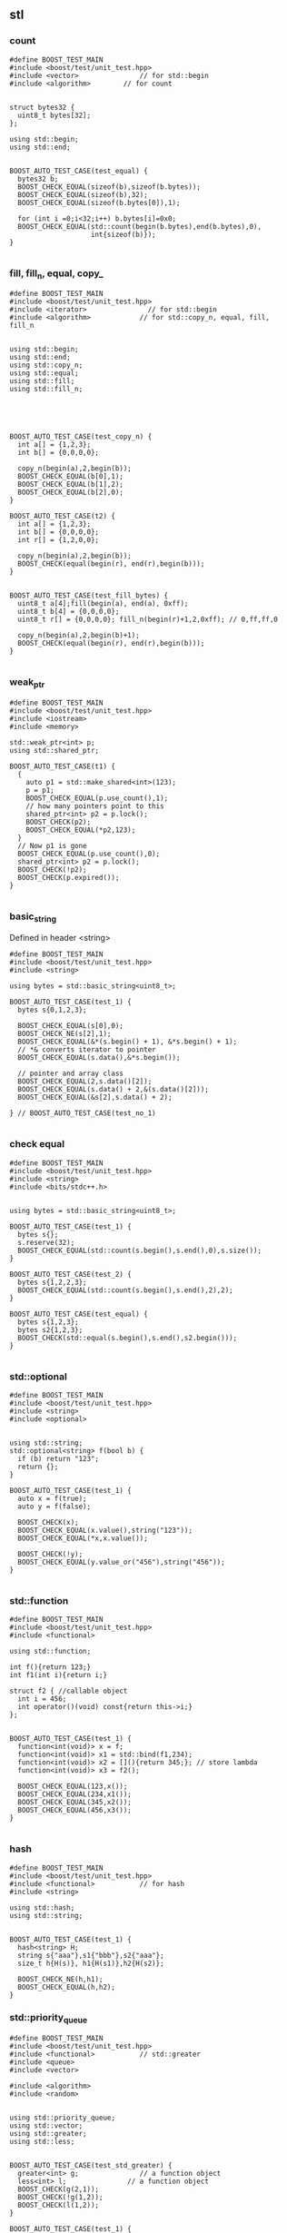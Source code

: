 ** stl
*** count
#+begin_src c++
#define BOOST_TEST_MAIN
#include <boost/test/unit_test.hpp>
#include <vector>               // for std::begin
#include <algorithm>        // for count


struct bytes32 {
  uint8_t bytes[32];
};

using std::begin;
using std::end;


BOOST_AUTO_TEST_CASE(test_equal) {
  bytes32 b;
  BOOST_CHECK_EQUAL(sizeof(b),sizeof(b.bytes));
  BOOST_CHECK_EQUAL(sizeof(b),32);
  BOOST_CHECK_EQUAL(sizeof(b.bytes[0]),1);

  for (int i =0;i<32;i++) b.bytes[i]=0x0;
  BOOST_CHECK_EQUAL(std::count(begin(b.bytes),end(b.bytes),0),
                    int{sizeof(b)});
}

#+end_src
*** fill, fill_n, equal, copy_
#+begin_src c++
#define BOOST_TEST_MAIN
#include <boost/test/unit_test.hpp>
#include <iterator>               // for std::begin
#include <algorithm>            // for std::copy_n, equal, fill, fill_n


using std::begin;
using std::end;
using std::copy_n;
using std::equal;
using std::fill;
using std::fill_n;





BOOST_AUTO_TEST_CASE(test_copy_n) {
  int a[] = {1,2,3};
  int b[] = {0,0,0,0};

  copy_n(begin(a),2,begin(b));
  BOOST_CHECK_EQUAL(b[0],1);
  BOOST_CHECK_EQUAL(b[1],2);
  BOOST_CHECK_EQUAL(b[2],0);
}

BOOST_AUTO_TEST_CASE(t2) {
  int a[] = {1,2,3};
  int b[] = {0,0,0,0};
  int r[] = {1,2,0,0};

  copy_n(begin(a),2,begin(b));
  BOOST_CHECK(equal(begin(r), end(r),begin(b)));
}


BOOST_AUTO_TEST_CASE(test_fill_bytes) {
  uint8_t a[4];fill(begin(a), end(a), 0xff);
  uint8_t b[4] = {0,0,0,0};
  uint8_t r[] = {0,0,0,0}; fill_n(begin(r)+1,2,0xff); // 0,ff,ff,0

  copy_n(begin(a),2,begin(b)+1);
  BOOST_CHECK(equal(begin(r), end(r),begin(b)));
}

#+end_src
*** weak_ptr
#+begin_src c++
#define BOOST_TEST_MAIN
#include <boost/test/unit_test.hpp>
#include <iostream>
#include <memory>

std::weak_ptr<int> p;
using std::shared_ptr;

BOOST_AUTO_TEST_CASE(t1) {
  {
    auto p1 = std::make_shared<int>(123);
    p = p1;
    BOOST_CHECK_EQUAL(p.use_count(),1);
    // how many pointers point to this
    shared_ptr<int> p2 = p.lock();
    BOOST_CHECK(p2);
    BOOST_CHECK_EQUAL(*p2,123);
  }
  // Now p1 is gone
  BOOST_CHECK_EQUAL(p.use_count(),0);
  shared_ptr<int> p2 = p.lock();
  BOOST_CHECK(!p2);
  BOOST_CHECK(p.expired());
}

#+end_src

*** basic_string
Defined in header <string>
#+begin_src c++
#define BOOST_TEST_MAIN
#include <boost/test/unit_test.hpp>
#include <string>

using bytes = std::basic_string<uint8_t>;

BOOST_AUTO_TEST_CASE(test_1) {
  bytes s{0,1,2,3};

  BOOST_CHECK_EQUAL(s[0],0);
  BOOST_CHECK_NE(s[2],1);
  BOOST_CHECK_EQUAL(&*(s.begin() + 1), &*s.begin() + 1);
  // *& converts iterator to pointer
  BOOST_CHECK_EQUAL(s.data(),&*s.begin());

  // pointer and array class
  BOOST_CHECK_EQUAL(2,s.data()[2]);
  BOOST_CHECK_EQUAL(s.data() + 2,&(s.data()[2]));
  BOOST_CHECK_EQUAL(&s[2],s.data() + 2);

} // BOOST_AUTO_TEST_CASE(test_no_1)

#+end_src
*** check equal
#+begin_src c++
#define BOOST_TEST_MAIN
#include <boost/test/unit_test.hpp>
#include <string>
#include <bits/stdc++.h>


using bytes = std::basic_string<uint8_t>;

BOOST_AUTO_TEST_CASE(test_1) {
  bytes s{};
  s.reserve(32);
  BOOST_CHECK_EQUAL(std::count(s.begin(),s.end(),0),s.size());
}

BOOST_AUTO_TEST_CASE(test_2) {
  bytes s{1,2,2,3};
  BOOST_CHECK_EQUAL(std::count(s.begin(),s.end(),2),2);
}

BOOST_AUTO_TEST_CASE(test_equal) {
  bytes s{1,2,3};
  bytes s2{1,2,3};
  BOOST_CHECK(std::equal(s.begin(),s.end(),s2.begin()));
}

#+end_src
*** std::optional
#+begin_src c++
#define BOOST_TEST_MAIN
#include <boost/test/unit_test.hpp>
#include <string>
#include <optional>


using std::string;
std::optional<string> f(bool b) {
  if (b) return "123";
  return {};
}

BOOST_AUTO_TEST_CASE(test_1) {
  auto x = f(true);
  auto y = f(false);

  BOOST_CHECK(x);
  BOOST_CHECK_EQUAL(x.value(),string("123"));
  BOOST_CHECK_EQUAL(*x,x.value());

  BOOST_CHECK(!y);
  BOOST_CHECK_EQUAL(y.value_or("456"),string("456"));
}

#+end_src
*** std::function
#+begin_src c++
#define BOOST_TEST_MAIN
#include <boost/test/unit_test.hpp>
#include <functional>

using std::function;

int f(){return 123;}
int f1(int i){return i;}

struct f2 { //callable object
  int i = 456;
  int operator()(void) const{return this->i;}
};


BOOST_AUTO_TEST_CASE(test_1) {
  function<int(void)> x = f;
  function<int(void)> x1 = std::bind(f1,234);
  function<int(void)> x2 = [](){return 345;}; // store lambda
  function<int(void)> x3 = f2();

  BOOST_CHECK_EQUAL(123,x());
  BOOST_CHECK_EQUAL(234,x1());
  BOOST_CHECK_EQUAL(345,x2());
  BOOST_CHECK_EQUAL(456,x3());
}

#+end_src
*** hash
#+begin_src c++
#define BOOST_TEST_MAIN
#include <boost/test/unit_test.hpp>
#include <functional>           // for hash
#include <string>

using std::hash;
using std::string;


BOOST_AUTO_TEST_CASE(test_1) {
  hash<string> H;
  string s{"aaa"},s1{"bbb"},s2{"aaa"};
  size_t h{H(s)}, h1{H(s1)},h2{H(s2)};

  BOOST_CHECK_NE(h,h1);
  BOOST_CHECK_EQUAL(h,h2);
}
#+end_src
*** std::priority_queue
#+begin_src c++
#define BOOST_TEST_MAIN
#include <boost/test/unit_test.hpp>
#include <functional>           // std::greater
#include <queue>
#include <vector>

#include <algorithm>
#include <random>


using std::priority_queue;
using std::vector;
using std::greater;
using std::less;


BOOST_AUTO_TEST_CASE(test_std_greater) {
  greater<int> g;               // a function object
  less<int> l;               // a function object
  BOOST_CHECK(g(2,1));
  BOOST_CHECK(!g(1,2));
  BOOST_CHECK(l(1,2));
}

BOOST_AUTO_TEST_CASE(test_1) {
  priority_queue<int,vector<int>,less<int>> q;

  // a random vector
  vector<int> v{1,3,2};
  // std::random_device rd;
  // std::mt19937 g(rd());
  // std::shuffle(v.begin(),v.end(),g);

  for (auto i : v){
    q.push(i);                  // sorted internally
  }
  BOOST_CHECK_EQUAL(q.top(),3); q.pop();
  BOOST_CHECK_EQUAL(q.top(),2); q.pop();
  BOOST_CHECK_EQUAL(q.top(),1);
}

#+end_src

*** Vector
**** init
#+begin_src c++
// CPP program to initialize a vector like
// an array.
#include <iostream>
#include <vector>
using namespace std;

int main()
{
	vector<int> vect{ 10, 20, 30 };

	for (int x : vect)
		cout << x << " ";

	return 0;
}

#+end_src
**** erase
#+BEGIN_SRC c++
// erasing from vector

#include <iostream>
#include <vector>
using std::cout;

#define SHOW std::cout << "myvector contains:"; \
  for (unsigned i=0; i<myvector.size(); ++i)    \
    std::cout << ' ' << myvector[i];            \
  std::cout << '\n'

int main ()
{
  std::vector<int> myvector;

  // set some values (from 1 to 10)
  for (int i=1; i<=10; i++) myvector.push_back(i);
  SHOW;

  cout << "erase the 6th element: \n";
  myvector.erase (myvector.begin()+5);
  SHOW;

  cout << "erase the first 3 elements: \n";
  myvector.erase (myvector.begin(),myvector.begin()+3);
  SHOW;


  return 0;
}

#+END_SRC
**** toString
#+begin_src c++

#ifdef _WIN32
#include <Windows.h>
#else
#include <unistd.h>
#endif

#include <cstdio>
#include <iostream>
#include <string>
#include <stack>
#include <vector>

using std::string;
using std::vector;
using std::cout;


// convert to vector to string
#include <sstream>
string v2s(vector<int> vec){
  // the vector-to-string
  std::stringstream ss;
  for(int i =0;i<vec.size();i++)
    { if(i != 0)
        { ss<<", ";
        }
      ss<< vec[i];
    }
  return ss.str();
}

#include <algorithm>            // for std::reverse
using std::reverse;
class Solution {
public:
  void nextPermutation(vector<int>& nums) {
    int L = nums.size();
    for (int i=L-2;i>-1;i--){
      if (nums[i] < nums[i+1]){
        int j = i + 1;

        while (j < (L - 1) && (nums[j+1] > nums[i])){
          j++;
        }

        int temp = nums[i];
        nums[i] = nums[j];
        nums[j] = temp;


        // Reverse the tail-values
        // j = 1;
        // while((L - j) - (i+j) > 0){
        //   temp = nums[i+j];
        //   nums[i+j] = nums[L-j];
        //   nums[L-j] = temp;
        //   j++;
        // }
        reverse(nums.begin()+i+1, nums.end());

        return;
      }
    }

    reverse(nums.begin(),nums.end());
  }
};

int main(int argc, char *argv[]){
  Solution S;

  vector<int> nums{3,2,1};
  vector<int> nums2{1,2,3};

  S.nextPermutation(nums);
  printf("Should be %s \n it's %s \n", v2s(nums).c_str(), v2s(nums2).c_str());


  return 0;
}

#+end_src
**** iterator and distance
#+begin_src c++
  #include <cstdio>
  #include <vector>

  using std::vector;

  int main(){
    vector<int> v({1,2,3});

    auto p1 = v.begin();
    auto p2 = v.end();
    printf("*p1 is %d\n",*p1);//1
    printf("*(p2 - 1) is %d\n",*(p2 - 1)); // 3
    // Note: long int
    printf("*(p2 - p1) is %ld\n",p2 - p1); // 3
  }

#+end_src
**** find
#+begin_src c++
// CPP program to illustrate
// std::find
// CPP program to illustrate
// std::find
#include<bits/stdc++.h>

int main ()
{
	std::vector<int> vec { 10, 20, 30, 40 };
	// Element to be searched
	int ser = 30;

	// std::find function call
	std::vector<int>::iterator it =  std::find (vec.begin(), vec.end(), ser);
	if (it != vec.end())
    {
      std::cout << "Element " << ser <<" found at position : " ;
      std::cout << it - vec.begin() << " (counting from zero) \n" ;
    }
	else
		std::cout << "Element not found.\n\n";

	return 0;
}
// Output: 
// Original vector : 10 20 30 40
// Element 30 found at position : 2 (counting from zero)

#+end_src
*** List
**** basic
#+begin_src c++
#include <algorithm>
#include <iostream>
#include <list>
 
int main()
{
  // Create a list containing integers
  std::list<int> l = { 7, 5, 16, 8 };
 
  // Add an integer to the front of the list
  l.push_front(25);
  // Add an integer to the back of the list
  l.push_back(13);
 
  // Insert an integer before 16 by searching
  auto it = std::find(l.begin(), l.end(), 16);
  if (it != l.end()) {
    l.insert(it, 42);
  }
 
  // Print out the list
  std::cout << "l = { ";
  for (int n : l) {
    std::cout << n << ", ";
  }
  std::cout << "};\n";
}

#+end_src
**** random access
#+BEGIN_SRC c++
// list::begin
#include <iostream>
#include <list>

int main ()
{
  int myints[] = {75,23,65,42,13};
  std::list<int> mylist (myints,myints+5);

  std::cout << "mylist contains:";
  for (std::list<int>::iterator it=mylist.begin(); it != mylist.end(); ++it)
    std::cout << ' ' << *it;

  std::cout << '\n';

  return 0;
}
#+END_SRC
*** map
**** basic
   #+begin_src c++
/**
 * @file umap.cpp
 * @author Jianer Cong
 * @brief unordered map basic
 */

#include <unordered_map>
#include <iostream>

using std::cout;
using std::unordered_map;
using std::endl;


typedef unordered_map<int,const char*> umap;

int main(int argc, char *argv[]){
  umap m = {
            { 1 , "one"},
            {2, "two"}
  };

  cout << "Map contents are\n";
  for (const auto& [k, v] : m){
    cout << "Key " << k << " Value " << v << endl;
  }

  // Insert some value
  m.insert({3,"three"});
  m.insert({
            {4,"four"}, {5,"five"}
    });

  m.emplace(4,"NO");
  // Will not insert, since already exits/
  m.emplace(6,"six");

  cout << "Now the contents are:\n";
  for (const auto& p : m){
    cout << "\t"<< p.first << " : " << p.second << endl;
  }

  cout << "After erase one:\n";
  m.erase(1);

  for (const auto& p : m){
    cout << "\t"<< p.first << " : " << p.second << endl;
  }
  return 0;
  }

   #+end_src
**** caveat: [] access create member
#+begin_src c++
#define BOOST_TEST_MAIN
#include <boost/test/unit_test.hpp>
#include <unordered_map>

using std::unordered_map;
struct A {int a;};
BOOST_AUTO_TEST_CASE(test_1) {
  unordered_map<int,A> m;
  m[1].a = 123;                 // a new A is created
  BOOST_CHECK_EQUAL(m[1].a, 123);
} // BOOST_AUTO_TEST_CASE(test_no_1)

#+end_src
*** time
#+begin_src c++
#define BOOST_TEST_MAIN
#include <boost/test/unit_test.hpp>
#include <chrono>
#include <thread>


using namespace std::chrono;
BOOST_AUTO_TEST_CASE(test_1) {
  milliseconds m{1000};         // 1 sec
  m *= 2;
  BOOST_CHECK_EQUAL(m.count(),2000);
}

BOOST_AUTO_TEST_CASE(test_convert_to_sec) {
  milliseconds m{1000};         // 1 sec
  int sec = m.count() * milliseconds::period::num /
    milliseconds::period::den;
  BOOST_CHECK_EQUAL(sec,1);
}

BOOST_AUTO_TEST_CASE(test_time_sth) {
  time_point<system_clock> start, end;
  start = system_clock::now();

  using namespace std::chrono_literals;
  std::this_thread::sleep_for(3000ms); // sleep for 3sec

  end = system_clock::now();
  duration<double> elapsed_seconds = end - start;
  double s = elapsed_seconds.count();

  BOOST_CHECK(s > 2 && s < 4);  // slept for 3sec
}

// using tbb::parallel_for;
// using tbb::blocked_range;
// #include <tbb/parallel_for.h>
// #include <tbb/blocked_range.h>

#+end_src
*** sleep
#+begin_src c++
#include <iostream>
#include <chrono>
#include <thread>
 
int main()
{
    using namespace std::chrono_literals;
 
    std::cout << "Hello waiter\n" << std::flush;
 
    const auto start = std::chrono::high_resolution_clock::now();
    std::this_thread::sleep_for(2000ms);
    const auto end = std::chrono::high_resolution_clock::now();
    const std::chrono::duration<double, std::milli> elapsed = end - start;
 
    std::cout << "Waited " << elapsed << '\n';
}
#+end_src
*** structure binding
#+begin_src c++

#include <bits/stdc++.h>
using namespace std;
  
struct Point
{
    int x;
    int y;
};
  
// Driver code
int main( )
{
    Point p = { 1,2 };
      
    // Structure binding
    auto[ x_coord, y_coord ] = p;
      
    cout << "X Coordinate : " << x_coord << endl;
    cout << "Y Coordinate : " << y_coord << endl;
      
    return 0;
}
#+end_src
*** tuple and structure binding
#+begin_src c++

#include<tuple> // for tuple
using std::tuple;
using std::make_tuple;
tuple<int,string_view> f(){
  return make_tuple(123,"abc");
}
BOOST_AUTO_TEST_CASE(binding){
  auto [x,y] = f();
  BOOST_CHECK_EQUAL(x,123);
  BOOST_CHECK_EQUAL(y,"abc");
}

#+end_src

* End
# Local Variables:
# org-what-lang-is-for: "c++"
# End:
